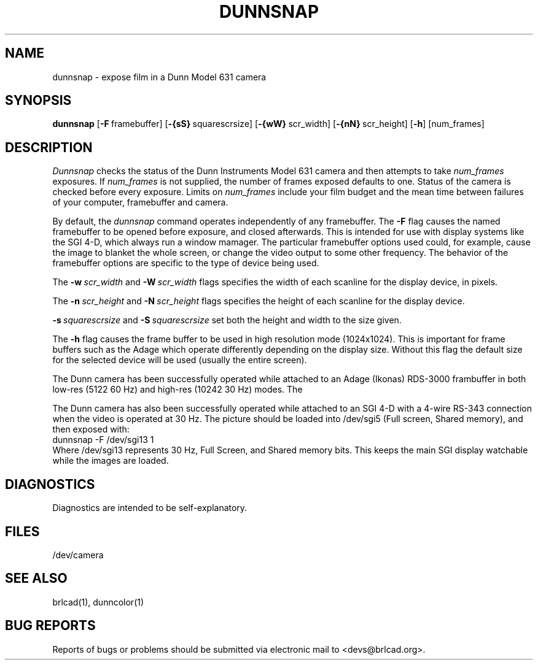.TH DUNNSNAP 1 BRL-CAD
.\"                     D U N N S N A P . 1
.\" BRL-CAD
.\"
.\" Copyright (c) 2005-2008 United States Government as represented by
.\" the U.S. Army Research Laboratory.
.\"
.\" Redistribution and use in source (Docbook format) and 'compiled'
.\" forms (PDF, PostScript, HTML, RTF, etc), with or without
.\" modification, are permitted provided that the following conditions
.\" are met:
.\"
.\" 1. Redistributions of source code (Docbook format) must retain the
.\" above copyright notice, this list of conditions and the following
.\" disclaimer.
.\"
.\" 2. Redistributions in compiled form (transformed to other DTDs,
.\" converted to PDF, PostScript, HTML, RTF, and other formats) must
.\" reproduce the above copyright notice, this list of conditions and
.\" the following disclaimer in the documentation and/or other
.\" materials provided with the distribution.
.\"
.\" 3. The name of the author may not be used to endorse or promote
.\" products derived from this documentation without specific prior
.\" written permission.
.\"
.\" THIS DOCUMENTATION IS PROVIDED BY THE AUTHOR AS IS'' AND ANY
.\" EXPRESS OR IMPLIED WARRANTIES, INCLUDING, BUT NOT LIMITED TO, THE
.\" IMPLIED WARRANTIES OF MERCHANTABILITY AND FITNESS FOR A PARTICULAR
.\" PURPOSE ARE DISCLAIMED. IN NO EVENT SHALL THE AUTHOR BE LIABLE FOR
.\" ANY DIRECT, INDIRECT, INCIDENTAL, SPECIAL, EXEMPLARY, OR
.\" CONSEQUENTIAL DAMAGES (INCLUDING, BUT NOT LIMITED TO, PROCUREMENT
.\" OF SUBSTITUTE GOODS OR SERVICES; LOSS OF USE, DATA, OR PROFITS; OR
.\" BUSINESS INTERRUPTION) HOWEVER CAUSED AND ON ANY THEORY OF
.\" LIABILITY, WHETHER IN CONTRACT, STRICT LIABILITY, OR TORT
.\" (INCLUDING NEGLIGENCE OR OTHERWISE) ARISING IN ANY WAY OUT OF THE
.\" USE OF THIS DOCUMENTATION, EVEN IF ADVISED OF THE POSSIBILITY OF
.\" SUCH DAMAGE.
.\"
.\".\".\"
.SH NAME
dunnsnap \- expose film in a Dunn Model 631 camera
.SH SYNOPSIS
.B dunnsnap
.RB [ \-F\  framebuffer]
.RB [ \-{sS}\  squarescrsize]
.RB [ \-{wW}\  scr_width]
.RB [ \-{nN}\  scr_height]
.RB [ \-h ]
[num_frames]
.SH DESCRIPTION
.I Dunnsnap
checks the status of the Dunn Instruments Model 631 camera and
then attempts to take
.I num_frames
exposures.  If
.I num_frames
is not supplied, the number of frames exposed defaults to one.
Status of the camera is checked before every exposure.
Limits on
.I num_frames
include your film budget and the mean time between
failures of your computer, framebuffer and camera.
.PP
By default, the
.I dunnsnap
command operates independently of any framebuffer.
The
.B \-F
flag causes the named framebuffer to be opened before exposure,
and closed afterwards.
This is intended for use with display systems like the SGI 4-D,
which always run a window mamager.
The particular framebuffer options used could, for example,
cause the image to blanket the whole screen, or
change the video output to some other frequency.
The behavior of the framebuffer options are specific to the
type of device being used.
.PP
The
.BI \-w\  scr_width
and
.BI \-W\  scr_width
flags specifies the width of each scanline for the display device,
in pixels.
.PP
The
.BI \-n\  scr_height
and
.BI \-N\  scr_height
flags specifies the height of each scanline for the display device.
.PP
.BI \-s\  squarescrsize
and
.BI \-S\  squarescrsize
set both the height and width to the size given.
.PP
The
.B \-h
flag causes the frame buffer to be
used in high resolution mode (1024x1024).
This is important for frame buffers such as the Adage which operate
differently depending on the display size.  Without this flag
the default size for the selected device will be used (usually
the entire screen).
.PP
The Dunn camera has been successfully operated while attached to
an Adage (Ikonas) RDS-3000 frambuffer in both low-res (512\u2\d 60 Hz)
and high-res (1024\u2\d 30 Hz) modes.
The
.PP
The Dunn camera has also been successfully operated while attached to
an SGI 4-D with a 4-wire RS-343 connection when the video is operated
at 30 Hz.
The picture should be loaded into /dev/sgi5 (Full screen, Shared memory),
and then exposed with:
.sp .5
.ti +5
dunnsnap -F /dev/sgi13 1
.sp .5
Where /dev/sgi13 represents 30 Hz, Full Screen, and Shared memory bits.
This keeps the main SGI display watchable while the images are loaded.
.SH DIAGNOSTICS
Diagnostics are intended to be self-explanatory.
.SH FILES
/dev/camera
.SH "SEE ALSO"
brlcad(1), dunncolor(1)
.SH "BUG REPORTS"
Reports of bugs or problems should be submitted via electronic
mail to <devs@brlcad.org>.
